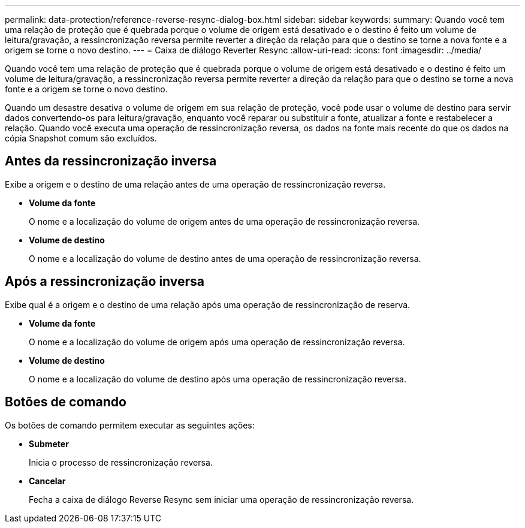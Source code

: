 ---
permalink: data-protection/reference-reverse-resync-dialog-box.html 
sidebar: sidebar 
keywords:  
summary: Quando você tem uma relação de proteção que é quebrada porque o volume de origem está desativado e o destino é feito um volume de leitura/gravação, a ressincronização reversa permite reverter a direção da relação para que o destino se torne a nova fonte e a origem se torne o novo destino. 
---
= Caixa de diálogo Reverter Resync
:allow-uri-read: 
:icons: font
:imagesdir: ../media/


[role="lead"]
Quando você tem uma relação de proteção que é quebrada porque o volume de origem está desativado e o destino é feito um volume de leitura/gravação, a ressincronização reversa permite reverter a direção da relação para que o destino se torne a nova fonte e a origem se torne o novo destino.

Quando um desastre desativa o volume de origem em sua relação de proteção, você pode usar o volume de destino para servir dados convertendo-os para leitura/gravação, enquanto você reparar ou substituir a fonte, atualizar a fonte e restabelecer a relação. Quando você executa uma operação de ressincronização reversa, os dados na fonte mais recente do que os dados na cópia Snapshot comum são excluídos.



== Antes da ressincronização inversa

Exibe a origem e o destino de uma relação antes de uma operação de ressincronização reversa.

* *Volume da fonte*
+
O nome e a localização do volume de origem antes de uma operação de ressincronização reversa.

* *Volume de destino*
+
O nome e a localização do volume de destino antes de uma operação de ressincronização reversa.





== Após a ressincronização inversa

Exibe qual é a origem e o destino de uma relação após uma operação de ressincronização de reserva.

* *Volume da fonte*
+
O nome e a localização do volume de origem após uma operação de ressincronização reversa.

* *Volume de destino*
+
O nome e a localização do volume de destino após uma operação de ressincronização reversa.





== Botões de comando

Os botões de comando permitem executar as seguintes ações:

* *Submeter*
+
Inicia o processo de ressincronização reversa.

* *Cancelar*
+
Fecha a caixa de diálogo Reverse Resync sem iniciar uma operação de ressincronização reversa.


